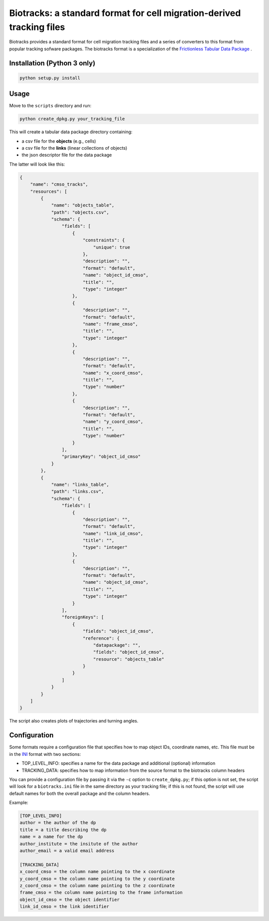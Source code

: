 Biotracks: a standard format for cell migration-derived tracking files
======================================================================

.. image:: https://travis-ci.org/CellMigStandOrg/biotracks.svg?branch=master
    :target: https://travis-ci.org/CellMigStandOrg/biotracks

.. image:: https://badge.fury.io/py/biotracks.svg
    :target: https://badge.fury.io/py/biotracks

Biotracks provides a standard format for cell migration tracking files and a series of converters to this format from popular tracking sofware packages. The biotracks format is a specialization of the `Frictionless Tabular Data Package <http://specs.frictionlessdata.io/tabular-data-package/>`_ .


Installation (Python 3 only)
----------------------------

.. code-block::

   python setup.py install


Usage
-----

Move to the ``scripts`` directory and run:

.. code-block:: bash

  python create_dpkg.py your_tracking_file

This will create a tabular data package directory containing:

+ a csv file for the **objects** (e.g., cells)
+ a csv file for the **links** (linear collections of objects)
+ the json descriptor file for the data package

The latter will look like this:

.. code-block:: json

  {
      "name": "cmso_tracks",
      "resources": [
          {
              "name": "objects_table",
              "path": "objects.csv",
              "schema": {
                  "fields": [
                      {
                          "constraints": {
                              "unique": true
                          },
                          "description": "",
                          "format": "default",
                          "name": "object_id_cmso",
                          "title": "",
                          "type": "integer"
                      },
                      {
                          "description": "",
                          "format": "default",
                          "name": "frame_cmso",
                          "title": "",
                          "type": "integer"
                      },
                      {
                          "description": "",
                          "format": "default",
                          "name": "x_coord_cmso",
                          "title": "",
                          "type": "number"
                      },
                      {
                          "description": "",
                          "format": "default",
                          "name": "y_coord_cmso",
                          "title": "",
                          "type": "number"
                      }
                  ],
                  "primaryKey": "object_id_cmso"
              }
          },
          {
              "name": "links_table",
              "path": "links.csv",
              "schema": {
                  "fields": [
                      {
                          "description": "",
                          "format": "default",
                          "name": "link_id_cmso",
                          "title": "",
                          "type": "integer"
                      },
                      {
                          "description": "",
                          "format": "default",
                          "name": "object_id_cmso",
                          "title": "",
                          "type": "integer"
                      }
                  ],
                  "foreignKeys": [
                      {
                          "fields": "object_id_cmso",
                          "reference": {
                              "datapackage": "",
                              "fields": "object_id_cmso",
                              "resource": "objects_table"
                          }
                      }
                  ]
              }
          }
      ]
  }

The script also creates plots of trajectories and turning angles.


Configuration
-------------

Some formats require a configuration file that specifies how to map object IDs, coordinate names, etc. This file must be in the `INI <https://en.wikipedia.org/wiki/INI_file>`_ format with two sections:

+ TOP_LEVEL_INFO: specifies a name for the data package and additional (optional) information
+ TRACKING_DATA: specifies how to map information from the source format to the biotracks column headers

You can provide a configuration file by passing it via the ``-c`` option to ``create_dpkg.py``; if this option is not set, the script will look for a ``biotracks.ini`` file in the same directory as your tracking file; if this is not found, the script will use default names for both the overall package and the column headers.

Example:

.. code-block::

  [TOP_LEVEL_INFO]
  author = the author of the dp
  title = a title describing the dp
  name = a name for the dp
  author_institute = the insitute of the author
  author_email = a valid email address

  [TRACKING_DATA]
  x_coord_cmso = the column name pointing to the x coordinate
  y_coord_cmso = the column name pointing to the y coordinate
  z_coord_cmso = the column name pointing to the z coordinate
  frame_cmso = the column name pointing to the frame information
  object_id_cmso = the object identifier
  link_id_cmso = the link identifier
